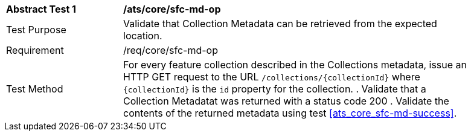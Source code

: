 [[ats_core_sfc-md-op]]
[width="90%",cols="2,6a"]
|===
^|*Abstract Test {counter:ats-id}* |*/ats/core/sfc-md-op* 
^|Test Purpose |Validate that Collection Metadata can be retrieved from the expected location.
^|Requirement |/req/core/sfc-md-op
^|Test Method |For every feature collection described in the Collections metadata, issue an HTTP GET request to the URL `/collections/{collectionId}` where `{collectionId}` is the `id` property for the collection.
. Validate that a Collection Metadatat was returned with a status code 200
. Validate the contents of the returned metadata using test <<ats_core_sfc-md-success>>.
|===


